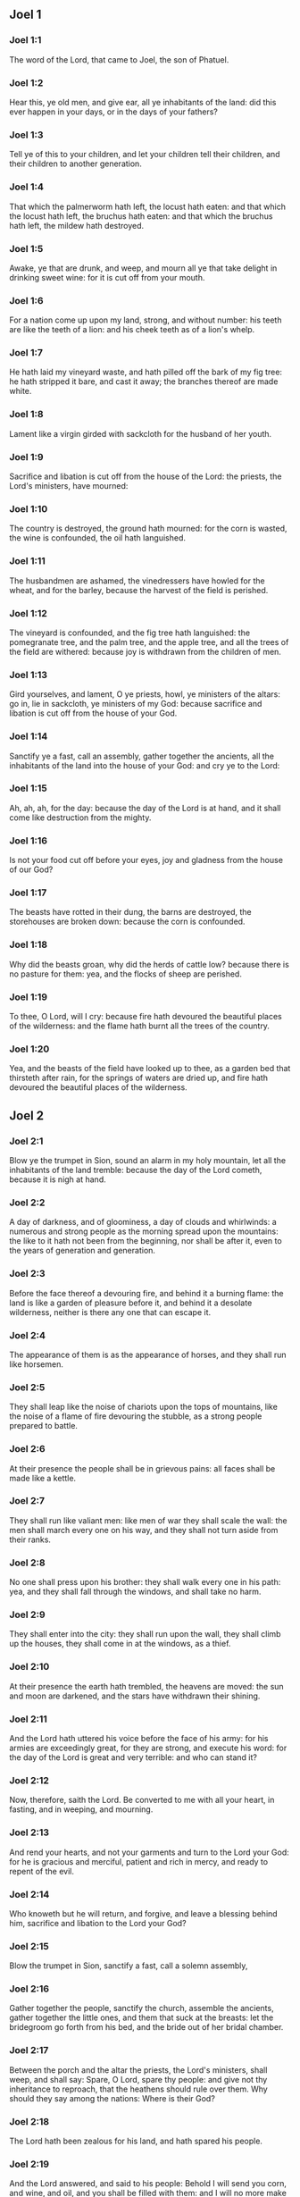 ** Joel 1

*** Joel 1:1

The word of the Lord, that came to Joel, the son of Phatuel.

*** Joel 1:2

Hear this, ye old men, and give ear, all ye inhabitants of the land: did this ever happen in your days, or in the days of your fathers?

*** Joel 1:3

Tell ye of this to your children, and let your children tell their children, and their children to another generation.

*** Joel 1:4

That which the palmerworm hath left, the locust hath eaten: and that which the locust hath left, the bruchus hath eaten: and that which the bruchus hath left, the mildew hath destroyed.

*** Joel 1:5

Awake, ye that are drunk, and weep, and mourn all ye that take delight in drinking sweet wine: for it is cut off from your mouth.

*** Joel 1:6

For a nation come up upon my land, strong, and without number: his teeth are like the teeth of a lion: and his cheek teeth as of a lion's whelp.

*** Joel 1:7

He hath laid my vineyard waste, and hath pilled off the bark of my fig tree: he hath stripped it bare, and cast it away; the branches thereof are made white.

*** Joel 1:8

Lament like a virgin girded with sackcloth for the husband of her youth.

*** Joel 1:9

Sacrifice and libation is cut off from the house of the Lord: the priests, the Lord's ministers, have mourned:

*** Joel 1:10

The country is destroyed, the ground hath mourned: for the corn is wasted, the wine is confounded, the oil hath languished.

*** Joel 1:11

The husbandmen are ashamed, the vinedressers have howled for the wheat, and for the barley, because the harvest of the field is perished.

*** Joel 1:12

The vineyard is confounded, and the fig tree hath languished: the pomegranate tree, and the palm tree, and the apple tree, and all the trees of the field are withered: because joy is withdrawn from the children of men.

*** Joel 1:13

Gird yourselves, and lament, O ye priests, howl, ye ministers of the altars: go in, lie in sackcloth, ye ministers of my God: because sacrifice and libation is cut off from the house of your God.

*** Joel 1:14

Sanctify ye a fast, call an assembly, gather together the ancients, all the inhabitants of the land into the house of your God: and cry ye to the Lord:

*** Joel 1:15

Ah, ah, ah, for the day: because the day of the Lord is at hand, and it shall come like destruction from the mighty.

*** Joel 1:16

Is not your food cut off before your eyes, joy and gladness from the house of our God?

*** Joel 1:17

The beasts have rotted in their dung, the barns are destroyed, the storehouses are broken down: because the corn is confounded.

*** Joel 1:18

Why did the beasts groan, why did the herds of cattle low? because there is no pasture for them: yea, and the flocks of sheep are perished.

*** Joel 1:19

To thee, O Lord, will I cry: because fire hath devoured the beautiful places of the wilderness: and the flame hath burnt all the trees of the country.

*** Joel 1:20

Yea, and the beasts of the field have looked up to thee, as a garden bed that thirsteth after rain, for the springs of waters are dried up, and fire hath devoured the beautiful places of the wilderness. 

** Joel 2

*** Joel 2:1

Blow ye the trumpet in Sion, sound an alarm in my holy mountain, let all the inhabitants of the land tremble: because the day of the Lord cometh, because it is nigh at hand.

*** Joel 2:2

A day of darkness, and of gloominess, a day of clouds and whirlwinds: a numerous and strong people as the morning spread upon the mountains: the like to it hath not been from the beginning, nor shall be after it, even to the years of generation and generation.

*** Joel 2:3

Before the face thereof a devouring fire, and behind it a burning flame: the land is like a garden of pleasure before it, and behind it a desolate wilderness, neither is there any one that can escape it.

*** Joel 2:4

The appearance of them is as the appearance of horses, and they shall run like horsemen.

*** Joel 2:5

They shall leap like the noise of chariots upon the tops of mountains, like the noise of a flame of fire devouring the stubble, as a strong people prepared to battle.

*** Joel 2:6

At their presence the people shall be in grievous pains: all faces shall be made like a kettle.

*** Joel 2:7

They shall run like valiant men: like men of war they shall scale the wall: the men shall march every one on his way, and they shall not turn aside from their ranks.

*** Joel 2:8

No one shall press upon his brother: they shall walk every one in his path: yea, and they shall fall through the windows, and shall take no harm.

*** Joel 2:9

They shall enter into the city: they shall run upon the wall, they shall climb up the houses, they shall come in at the windows, as a thief.

*** Joel 2:10

At their presence the earth hath trembled, the heavens are moved: the sun and moon are darkened, and the stars have withdrawn their shining.

*** Joel 2:11

And the Lord hath uttered his voice before the face of his army: for his armies are exceedingly great, for they are strong, and execute his word: for the day of the Lord is great and very terrible: and who can stand it?

*** Joel 2:12

Now, therefore, saith the Lord. Be converted to me with all your heart, in fasting, and in weeping, and mourning.

*** Joel 2:13

And rend your hearts, and not your garments and turn to the Lord your God: for he is gracious and merciful, patient and rich in mercy, and ready to repent of the evil.

*** Joel 2:14

Who knoweth but he will return, and forgive, and leave a blessing behind him, sacrifice and libation to the Lord your God?

*** Joel 2:15

Blow the trumpet in Sion, sanctify a fast, call a solemn assembly,

*** Joel 2:16

Gather together the people, sanctify the church, assemble the ancients, gather together the little ones, and them that suck at the breasts: let the bridegroom go forth from his bed, and the bride out of her bridal chamber.

*** Joel 2:17

Between the porch and the altar the priests, the Lord's ministers, shall weep, and shall say: Spare, O Lord, spare thy people: and give not thy inheritance to reproach, that the heathens should rule over them. Why should they say among the nations: Where is their God?

*** Joel 2:18

The Lord hath been zealous for his land, and hath spared his people.

*** Joel 2:19

And the Lord answered, and said to his people: Behold I will send you corn, and wine, and oil, and you shall be filled with them: and I will no more make you a reproach among the nations.

*** Joel 2:20

And I will remove far off from you the northern enemy: and I will drive him into a land unpassable, and desert, with his face towards the east sea, and his hinder part towards the utmost sea: and his stench shall ascend, and his rottenness shall go up, because he hath done proudly.

*** Joel 2:21

Fear not, O land, be glad, and rejoice: for the Lord hath done great things.

*** Joel 2:22

Fear not, ye beasts of the fields: for the beautiful places of the wilderness are sprung, for the tree hath brought forth its fruit, the fig tree, and the vine have yielded their strength.

*** Joel 2:23

And you, O children of Sion, rejoice, and be joyful in the Lord your God: because he hath given you a teacher of justice, and he will make the early and the latter rain to come down to you as in the beginning.

*** Joel 2:24

And the floors shall be filled with wheat, and the presses shall overflow with wine, and oil.

*** Joel 2:25

And I will restore to you the years which the locust, and the bruchus, and the mildew, and the palmerworm hath eaten; my great host which I sent upon you.

*** Joel 2:26

And you shall eat in plenty, and shall be filled and you shall praise the name of the Lord your God; who hath done wonders with you, and my people shall not be confounded for ever.

*** Joel 2:27

And you shall know that I am in the midst of Israel: and I am the Lord your God, and there is none besides: and my people shall not be confounded forever.

*** Joel 2:28

And it shall come to pass after this, that I will pour out my spirit upon all flesh: and your sons and your daughters shall prophesy: your old men shall dream dreams, and your young men shall see visions.

*** Joel 2:29

Moreover, upon my servants and handmaids in those days I will pour forth my spirit.

*** Joel 2:30

And I will shew wonders in heaven; and in earth, blood, and fire, and vapour of smoke.

*** Joel 2:31

The sun shall be turned into darkness, and the moon into blood: before the great and dreadful day of the Lord doth come.

*** Joel 2:32

And it shall come to pass, that every one that shall call upon the name of the Lord, shall be saved: for in Mount Sion, and in Jerusalem shall be salvation, as the Lord hath said, and in the residue whom the Lord shall call. 

** Joel 3

*** Joel 3:1

For behold in those days, and in that time when I shall bring back the captivity of Juda, and Jerusalem:

*** Joel 3:2

I will gather together all nations and will bring them down into the valley of Josaphat: and I will plead with them there for my people, and for my inheritance, Israel, whom they have scattered among the nations, and have parted my land.

*** Joel 3:3

And they have cast lots upon my people: and the boy they have put in the stews, and the girl they have sold for wine, that they might drink.

*** Joel 3:4

But what have you to do with me, O Tyre, and Sidon, and all the coast of the Philistines? will you revenge yourselves on me? and if you revenge yourselves on me, I will very soon return you a recompense upon your own head.

*** Joel 3:5

For you have taken away my silver, and my gold: and my desirable, and most beautiful things you have carried into your temples.

*** Joel 3:6

And the children of Juda, and the children of Jerusalem, you have sold to the children of the Greeks, that you might remove them far off from their own country.

*** Joel 3:7

Behold, I will raise them up out of the place wherein you have sold them: and I will return your recompense upon your own heads.

*** Joel 3:8

And I will sell your sons, and your daughters, by the hands of the children of Juda, and they shall sell them to the Sabeans, a nation far off, for the Lord hath spoken it.

*** Joel 3:9

Proclaim ye this among the nations: Prepare war, raise up the strong: let them come, let all the men of war come up.

*** Joel 3:10

Cut your ploughshares into swords, and your spades into spears. Let the weak say: I am strong.

*** Joel 3:11

Break forth, and come, all ye nations from round about, and gather yourselves together: there will the Lord cause all thy strong ones to fall down.

*** Joel 3:12

Let them arise, and let the nations come up into the valley of Josaphat: for there I will sit to judge all nations round about.

*** Joel 3:13

Put ye in the sickles, for the harvest is ripe: come and go down, for the press is full, the fats run over: for their wickedness is multiplied.

*** Joel 3:14

Nations, nations in the valley of destruction: for the day of the Lord is near in the valley of destruction.

*** Joel 3:15

The sun and the moon are darkened, and the stars have withdrawn their shining.

*** Joel 3:16

And the Lord shall roar out of Sion, and utter his voice from Jerusalem: and the heavens and the earth shall be moved, and the Lord shall be the hope of his people, and the strength of the children of Israel.

*** Joel 3:17

And you shall know that I am the Lord your God, dwelling in Sion, my holy mountain: and Jerusalem shall be holy, and strangers shall pass through it no more.

*** Joel 3:18

And it shall come to pass in that day, that the mountains shall drop down sweetness, and the hills shall flow with milk: and waters shall flow through all the rivers of Juda: and a fountain shall come forth of the house of the Lord, and shall water the torrent of thorns.

*** Joel 3:19

Egypt shall be a desolation, and Edom a wilderness destroyed: because they have done unjustly against the children of Juda, and have shed innocent blood in their land.

*** Joel 3:20

And Judea shall be inhabited for ever, and Jerusalem to generation and generation.

*** Joel 3:21

And I will cleanse their blood, which I had not cleansed: and the Lord will dwell in Sion.  
